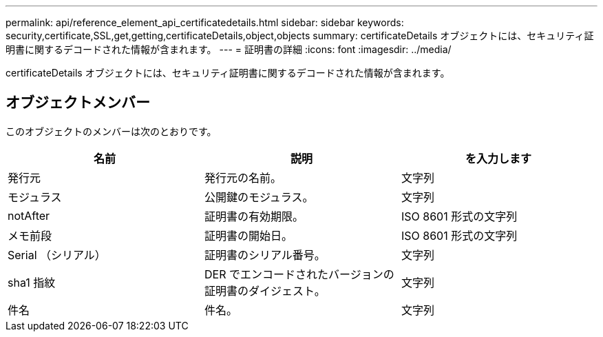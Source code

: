 ---
permalink: api/reference_element_api_certificatedetails.html 
sidebar: sidebar 
keywords: security,certificate,SSL,get,getting,certificateDetails,object,objects 
summary: certificateDetails オブジェクトには、セキュリティ証明書に関するデコードされた情報が含まれます。 
---
= 証明書の詳細
:icons: font
:imagesdir: ../media/


[role="lead"]
certificateDetails オブジェクトには、セキュリティ証明書に関するデコードされた情報が含まれます。



== オブジェクトメンバー

このオブジェクトのメンバーは次のとおりです。

|===
| 名前 | 説明 | を入力します 


 a| 
発行元
 a| 
発行元の名前。
 a| 
文字列



 a| 
モジュラス
 a| 
公開鍵のモジュラス。
 a| 
文字列



 a| 
notAfter
 a| 
証明書の有効期限。
 a| 
ISO 8601 形式の文字列



 a| 
メモ前段
 a| 
証明書の開始日。
 a| 
ISO 8601 形式の文字列



 a| 
Serial （シリアル）
 a| 
証明書のシリアル番号。
 a| 
文字列



 a| 
sha1 指紋
 a| 
DER でエンコードされたバージョンの証明書のダイジェスト。
 a| 
文字列



 a| 
件名
 a| 
件名。
 a| 
文字列

|===